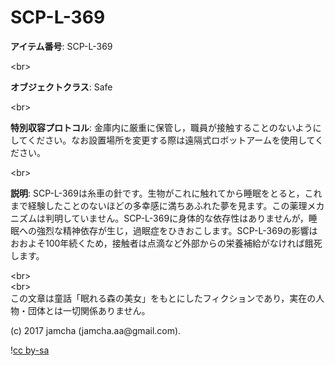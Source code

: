 #+OPTIONS: toc:nil
#+OPTIONS: \n:t

* SCP-L-369

  *アイテム番号*: SCP-L-369

  <br>

  *オブジェクトクラス*: Safe

  <br>

  *特別収容プロトコル*: 金庫内に厳重に保管し，職員が接触することのないようにしてください。なお設置場所を変更する際は遠隔式ロボットアームを使用してください。

  <br>

  *説明*: SCP-L-369は糸車の針です。生物がこれに触れてから睡眠をとると，これまで経験したことのないほどの多幸感に満ちあふれた夢を見ます。この薬理メカニズムは判明していません。SCP-L-369に身体的な依存性はありませんが，睡眠への強烈な精神依存が生じ，過眠症をひきおこします。SCP-L-369の影響はおおよそ100年続くため，接触者は点滴など外部からの栄養補給がなければ餓死します。

  <br>
  <br>
  この文章は童話「眠れる森の美女」をもとにしたフィクションであり，実在の人物・団体とは一切関係ありません。

  (c) 2017 jamcha (jamcha.aa@gmail.com).

  ![[https://i.creativecommons.org/l/by-sa/4.0/88x31.png][cc by-sa]]
